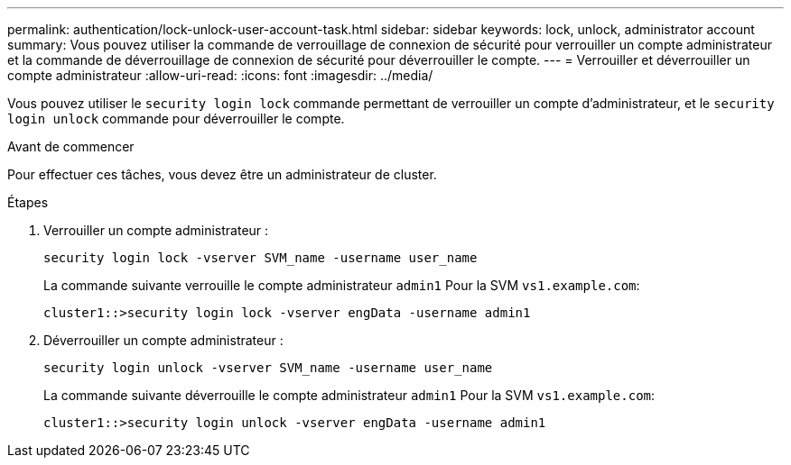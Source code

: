 ---
permalink: authentication/lock-unlock-user-account-task.html 
sidebar: sidebar 
keywords: lock, unlock, administrator account 
summary: Vous pouvez utiliser la commande de verrouillage de connexion de sécurité pour verrouiller un compte administrateur et la commande de déverrouillage de connexion de sécurité pour déverrouiller le compte. 
---
= Verrouiller et déverrouiller un compte administrateur
:allow-uri-read: 
:icons: font
:imagesdir: ../media/


[role="lead"]
Vous pouvez utiliser le `security login lock` commande permettant de verrouiller un compte d'administrateur, et le `security login unlock` commande pour déverrouiller le compte.

.Avant de commencer
Pour effectuer ces tâches, vous devez être un administrateur de cluster.

.Étapes
. Verrouiller un compte administrateur :
+
`security login lock -vserver SVM_name -username user_name`

+
La commande suivante verrouille le compte administrateur `admin1` Pour la SVM ``vs1.example.com``:

+
[listing]
----
cluster1::>security login lock -vserver engData -username admin1
----
. Déverrouiller un compte administrateur :
+
`security login unlock -vserver SVM_name -username user_name`

+
La commande suivante déverrouille le compte administrateur `admin1` Pour la SVM ``vs1.example.com``:

+
[listing]
----
cluster1::>security login unlock -vserver engData -username admin1
----

